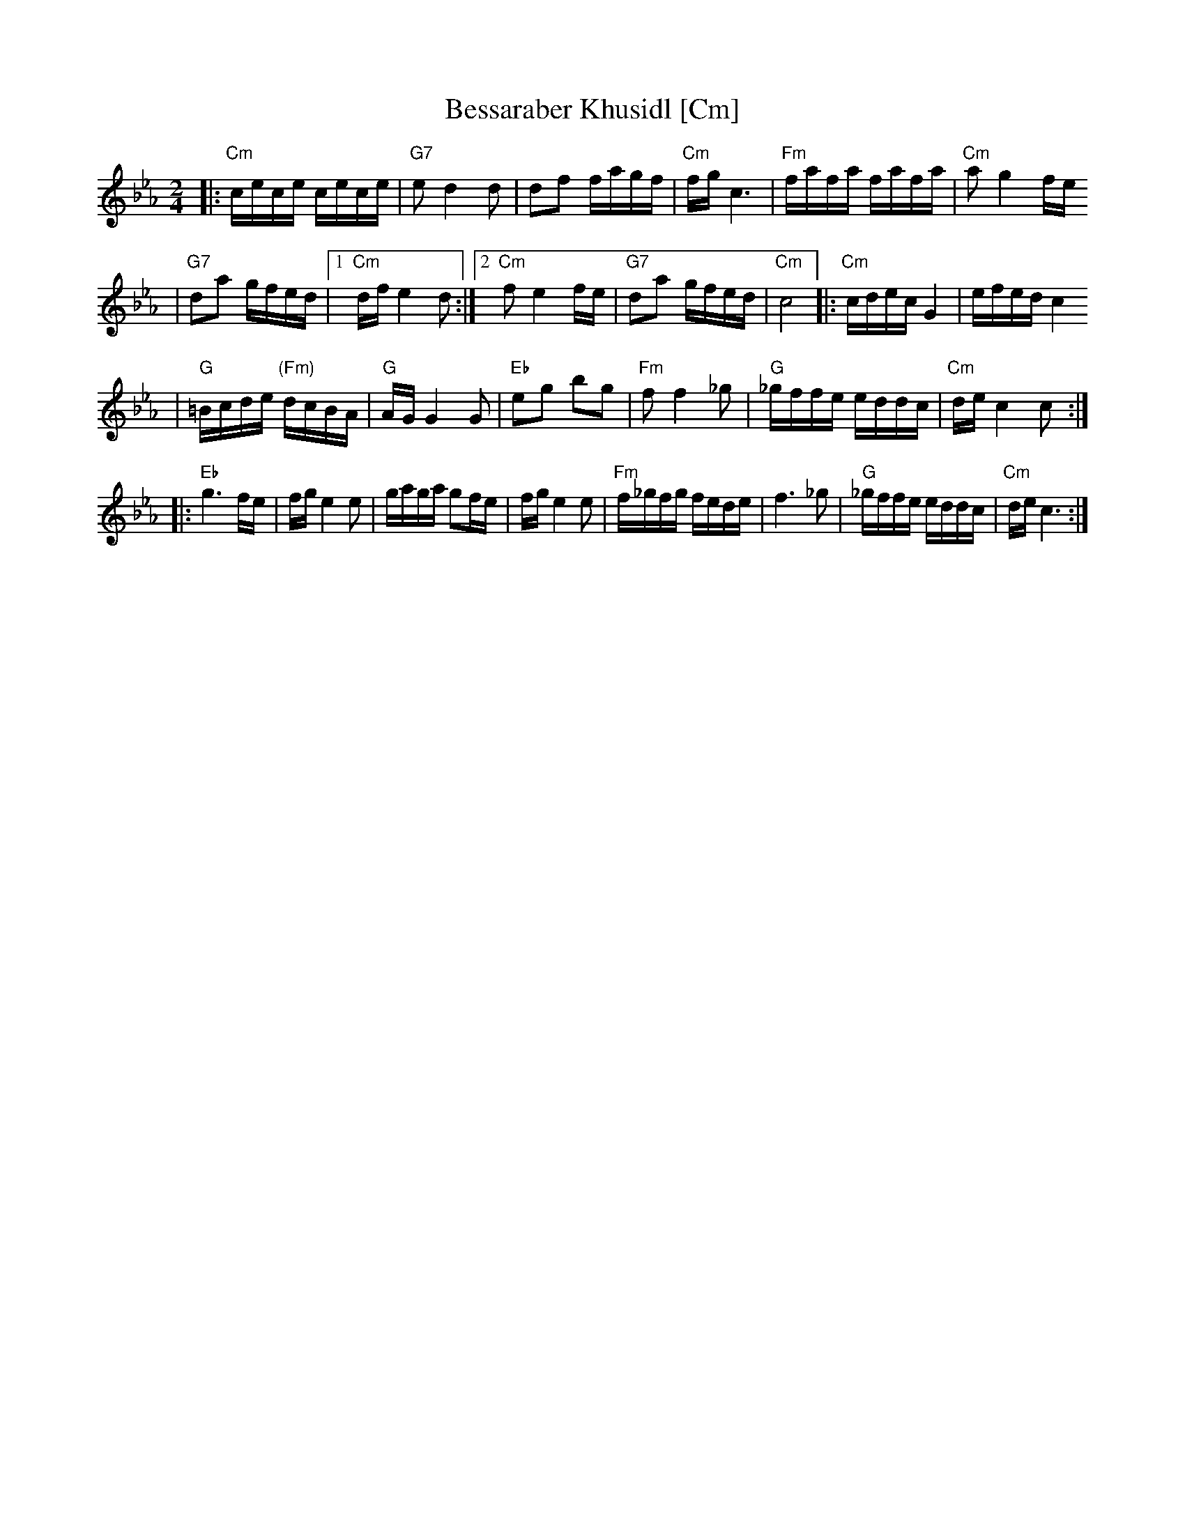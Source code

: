X: 79
T: Bessaraber Khusidl [Cm]
M: 2/4
L: 1/16
Z: 2008 John Chambers <jc:trillian.mit.edu>
S: printed MS of unknown origin, with [Composer] as the composer ;-)
K: Cm
|: "Cm"cece cece | "G7"e2 d4 d2 \
| d2f2 fagf | "Cm"fg c6 \
| "Fm"fafa fafa | "Cm"a2 g4 fe
| "G7"d2a2 gfed |1 "Cm"df e4 d2 \
:|2 "Cm"f2 e4 fe | "G7"d2a2 gfed | "Cm"c8 \
|: "Cm"cdec G4 | efed c4
| "G"=Bcde "(Fm)"dcBA | "G"AG G4 G2 \
| "Eb"e2g2 b2g2 | "Fm"f2f4 _g2 \
| "G"_gffe eddc | "Cm"de c4 c2 :|
|: "Eb"g6 fe | fg e4 e2 \
| gaga g2fe | fg e4 e2 \
| "Fm"f_gfg fede | f6 _g2 \
| "G"_gffe eddc | "Cm"de c6 :|
